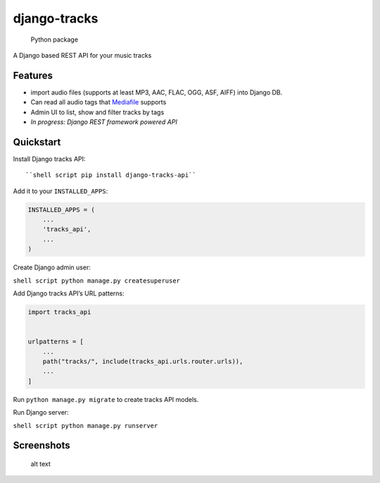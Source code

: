 django-tracks
=============

.. figure:: https://github.com/wolkenarchitekt/django-tracks-api/workflows/Python%20package/badge.svg?branch=master
   :alt: Python package

   Python package

A Django based REST API for your music tracks

Features
--------

-  import audio files (supports at least MP3, AAC, FLAC, OGG, ASF, AIFF)
   into Django DB.
-  Can read all audio tags that
   `Mediafile <https://github.com/beetbox/mediafile>`__ supports
-  Admin UI to list, show and filter tracks by tags
-  *In progress: Django REST framework powered API*

Quickstart
----------

Install Django tracks API::

``shell script pip install django-tracks-api``

Add it to your ``INSTALLED_APPS``:

.. code:: python

   INSTALLED_APPS = (
       ...
       'tracks_api',
       ...
   )

Create Django admin user:

``shell script python manage.py createsuperuser``

Add Django tracks API’s URL patterns:

.. code:: python

   import tracks_api


   urlpatterns = [
       ...
       path("tracks/", include(tracks_api.urls.router.urls)),
       ...
   ]

Run ``python manage.py migrate`` to create tracks API models.

Run Django server:

``shell script python manage.py runserver``

Screenshots
-----------

.. figure:: doc/images/admin.png
   :alt: Admin view

   alt text
